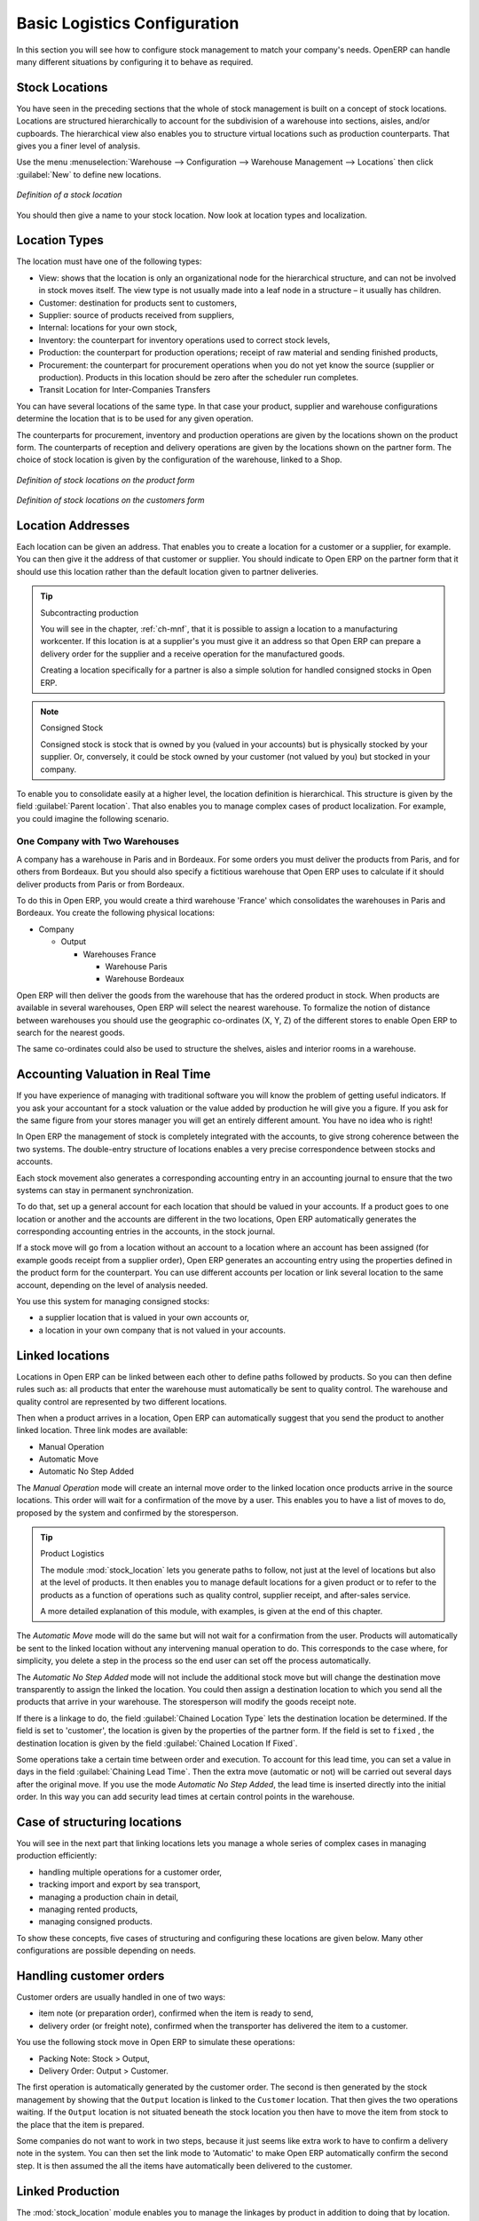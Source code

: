 
Basic Logistics Configuration
=============================

In this section you will see how to configure stock management to match your company's needs. OpenERP
can handle many different situations by configuring it to behave as required.

.. index::
   single: stock; location

Stock Locations
---------------

You have seen in the preceding sections that the whole of stock management is built on a concept of
stock locations. Locations are structured hierarchically to account for the subdivision of a
warehouse into sections, aisles, and/or cupboards. The hierarchical view also enables you to
structure virtual locations such as production counterparts. That gives you a finer level of
analysis.

Use the menu :menuselection:`Warehouse --> Configuration --> Warehouse Management --> Locations` then click
:guilabel:`New` to define new locations.

.. figure:: images/stock_location_form.png
   :scale: 75
   :align: center

   *Definition of a stock location*

You should then give a name to your stock location. Now look at location types and localization.

.. index::
   single: stock; location type

Location Types
--------------

The location must have one of the following types:

* View: shows that the location is only an organizational node for the hierarchical structure, and
  can not be involved in stock moves itself. The view type is not usually made into a leaf node in a
  structure – it usually has children.

* Customer: destination for products sent to customers,

* Supplier: source of products received from suppliers,

* Internal: locations for your own stock,

* Inventory: the counterpart for inventory operations used to correct stock levels,

* Production: the counterpart for production operations; receipt of raw material and sending
  finished products,

* Procurement: the counterpart for procurement operations when you do not yet know the source
  (supplier or production). Products in this location should be zero after the scheduler run
  completes.

* Transit Location for Inter-Companies Transfers

You can have several locations of the same type. In that case your product, supplier and warehouse
configurations determine the location that is to be used for any given operation.

The counterparts for procurement, inventory and production operations are given by the locations
shown on the product form. The counterparts of reception and delivery operations are given by the
locations shown on the partner form. The choice of stock location is given by the configuration of
the warehouse, linked to a Shop.

.. figure:: images/stock_product_location_form.png
   :scale: 75
   :align: center

   *Definition of stock locations on the product form*

.. figure:: images/stock_partner_location_form.png
   :scale: 75
   :align: center

   *Definition of stock locations on the customers form*

.. index::
   single: stock; localization

Location Addresses
------------------

Each location can be given an address. That enables you to create a location for a customer or a
supplier, for example. You can then give it the address of that customer or supplier. You should
indicate to Open ERP on the partner form that it should use this location rather than the default
location given to partner deliveries.

.. tip:: Subcontracting production

    You will see in the chapter, :ref:`ch-mnf`, that it is possible to assign a location to a
    manufacturing workcenter.
    If this location is at a supplier's you must give it an address so that Open ERP can prepare a
    delivery order
    for the supplier and a receive operation for the manufactured goods.

    Creating a location specifically for a partner is also a simple solution for handled consigned
    stocks in Open ERP.

.. note:: Consigned Stock

    Consigned stock is stock that is owned by you (valued in your accounts) but is physically
    stocked by your supplier.
    Or, conversely, it could be stock owned by your customer (not valued by you) but stocked in your
    company.

To enable you to consolidate easily at a higher level, the location definition is hierarchical. This
structure is given by the field :guilabel:`Parent location`. That also enables you to manage complex
cases of product localization. For example, you could imagine the following scenario.

One Company with Two Warehouses
^^^^^^^^^^^^^^^^^^^^^^^^^^^^^^^

A company has a warehouse in Paris and in Bordeaux. For some orders you must deliver the products
from Paris, and for others from Bordeaux. But you should also specify a fictitious warehouse that
Open ERP uses to calculate if it should deliver products from Paris or from Bordeaux.

To do this in Open ERP, you would create a third warehouse 'France' which consolidates the warehouses in
Paris and Bordeaux. You create the following physical locations:

* Company

  * Output

    * Warehouses France

      * Warehouse Paris

      * Warehouse Bordeaux

Open ERP will then deliver the goods from the warehouse that has the ordered product in stock. When
products are available in several warehouses, Open ERP will select the nearest warehouse. To
formalize the notion of distance between warehouses you should use the geographic co-ordinates (X,
Y, Z) of the different stores to enable Open ERP to search for the nearest goods.

The same co-ordinates could also be used to structure the shelves, aisles and interior rooms in a
warehouse.

.. index::
   single: stock; real time valutation

Accounting Valuation in Real Time
---------------------------------

.. index::
   single: accountant

If you have experience of managing with traditional software you will know the problem of getting
useful indicators. If you ask your accountant for a stock valuation or the value added by production
he will give you a figure. If you ask for the same figure from your stores manager you will get an
entirely different amount. You have no idea who is right!

In Open ERP the management of stock is completely integrated with the accounts, to give strong
coherence between the two systems. The double-entry structure of locations enables a very precise
correspondence between stocks and accounts.

Each stock movement also generates a corresponding accounting entry in an accounting journal to
ensure that the two systems can stay in permanent synchronization.

To do that, set up a general account for each location that should be valued in your accounts. If a
product goes to one location or another and the accounts are different in the two locations, Open
ERP automatically generates the corresponding accounting entries in the accounts, in the stock
journal.

If a stock move will go from a location without an account to a location where an account has been
assigned (for example goods receipt from a supplier order), Open ERP generates an accounting entry
using the properties defined in the product form for the counterpart. You can use different accounts
per location or link several location to the same account, depending on the level of analysis
needed.

You use this system for managing consigned stocks:

* a supplier location that is valued in your own accounts or,

* a location in your own company that is not valued in your accounts.

.. index::
   single: chained location
   single: location; chained

Linked locations
----------------

Locations in Open ERP can be linked between each other to define paths followed by products. So you
can then define rules such as: all products that enter the warehouse must automatically be sent to
quality control. The warehouse and quality control are represented by two different locations.

Then when a product arrives in a location, Open ERP can automatically suggest that you send the
product to another linked location. Three link modes are available:

* Manual Operation
* Automatic Move
* Automatic No Step Added

The `Manual Operation` mode will create an internal move order to the linked location once products
arrive in the source locations. This order will wait for a confirmation of the move by a user.
This enables you to have a list of moves to do, proposed by the system and confirmed by the storesperson.


.. index::
   single: module; stock_location

.. tip:: Product Logistics

    The module :mod:`stock_location` lets you generate paths to follow, not just at the level of
    locations but also at the level of products.
    It then enables you to manage default locations for a given product or to refer to the products
    as a function of
    operations such as quality control, supplier receipt, and after-sales service.

    A more detailed explanation of this module, with examples, is given at the end of this chapter.

The `Automatic Move` mode will do the same but will not wait for a confirmation from the user. Products will
automatically be sent to the linked location without any intervening manual operation to do. This
corresponds to the case where, for simplicity, you delete a step in the process so the end user can
set off the process automatically.

The `Automatic No Step Added` mode will not include the additional stock move but will change the
destination move transparently to assign the linked the location. You could then assign a
destination location to which you send all the products that arrive in your warehouse. The
storesperson will modify the goods receipt note.

If there is a linkage to do, the field :guilabel:`Chained Location Type` lets the destination
location be determined. If the field is set to 'customer', the location is given by the properties
of the partner form. If the field is set to ``fixed`` , the destination location is given by the field
:guilabel:`Chained Location If Fixed`.

Some operations take a certain time between order and execution. To account for this lead time, you
can set a value in days in the field :guilabel:`Chaining Lead Time`. Then the extra move (automatic or
not) will be carried out several days after the original move. If you use the mode `Automatic No Step Added`,
the lead time is inserted directly into the initial order. In this way you can add
security lead times at certain control points in the warehouse.

Case of structuring locations
-----------------------------

You will see in the next part that linking locations lets you manage a whole series of complex cases
in managing production efficiently:

* handling multiple operations for a customer order,

* tracking import and export by sea transport,

* managing a production chain in detail,

* managing rented products,

* managing consigned products.

To show these concepts, five cases of structuring and configuring these locations are given below.
Many other configurations are possible depending on needs.

Handling customer orders
------------------------

Customer orders are usually handled in one of two ways:

* item note (or preparation order), confirmed when the item is ready to send,

* delivery order (or freight note), confirmed when the transporter has delivered the item to a
  customer.

You use the following stock move in Open ERP to simulate these operations:

* Packing Note: Stock > Output,

* Delivery Order: Output > Customer.

The first operation is automatically generated by the customer order. The second is then generated
by the stock management by showing that the ``Output`` location is linked to the ``Customer`` location.
That then gives the two operations waiting. If the ``Output`` location is not situated beneath the
stock location you then have to move the item from stock to the place that the item is prepared.

Some companies do not want to work in two steps, because it just seems like extra work to have to
confirm a delivery note in the system. You can then set the link mode to 'Automatic' to make Open
ERP automatically confirm the second step. It is then assumed the all the items have automatically
been delivered to the customer.

.. index::
   single: linked production

Linked Production
-----------------

The :mod:`stock_location` module enables you to manage the linkages by product in addition to doing
that by location. You can then create a location structure that represents your production chain by
product.

The location structure looks like this:

* Stock

  * Level 1

  * Level 2

    * Link 1

      * Operation 1

      * Operation 2

      * Operation 3

      * Operation 4

You can then set the locations a product or a routing must go through on the relevant form. All
products that enter the production chain will automatically follow the predetermined path.

You can see the location structure using :menuselection:`Warehouse --> Inventory Control --> Location Structure`

.. figure:: images/stock_product_path.png
   :scale: 75
   :align: center

   *Logistics for a given product*

To improve your logistics, you will see further on in this chapter how you can put minimum stock rules
onto different locations to guarantee security stocks for assembly operators. Reports on the state
of stocks in different locations will rapidly show you the bottlenecks in your production chain.


.. Copyright © Open Object Press. All rights reserved.

.. You may take electronic copy of this publication and distribute it if you don't
.. change the content. You can also print a copy to be read by yourself only.

.. We have contracts with different publishers in different countries to sell and
.. distribute paper or electronic based versions of this book (translated or not)
.. in bookstores. This helps to distribute and promote the Open ERP product. It
.. also helps us to create incentives to pay contributors and authors using author
.. rights of these sales.

.. Due to this, grants to translate, modify or sell this book are strictly
.. forbidden, unless Tiny SPRL (representing Open Object Press) gives you a
.. written authorisation for this.

.. Many of the designations used by manufacturers and suppliers to distinguish their
.. products are claimed as trademarks. Where those designations appear in this book,
.. and Open Object Press was aware of a trademark claim, the designations have been
.. printed in initial capitals.

.. While every precaution has been taken in the preparation of this book, the publisher
.. and the authors assume no responsibility for errors or omissions, or for damages
.. resulting from the use of the information contained herein.

.. Published by Open Object Press, Grand Rosière, Belgium
